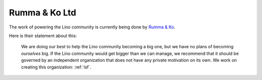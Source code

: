 .. _rumma:

==============
Rumma & Ko Ltd
==============

The work of powering the Lino community is currently being done by
`Rumma & Ko <http://www.saffre-rumma.net>`_.

Here is their statement about this:

   We are doing our best to help the Lino community becoming a big one, but we
   have no plans of becoming *ourselves* big.  If the Lino community would get
   bigger than we can manage, we recommend that it should be governed by an
   independent organization that does not have any private motivation on its own.
   We work on creating this organization: :ref:`lsf`.
